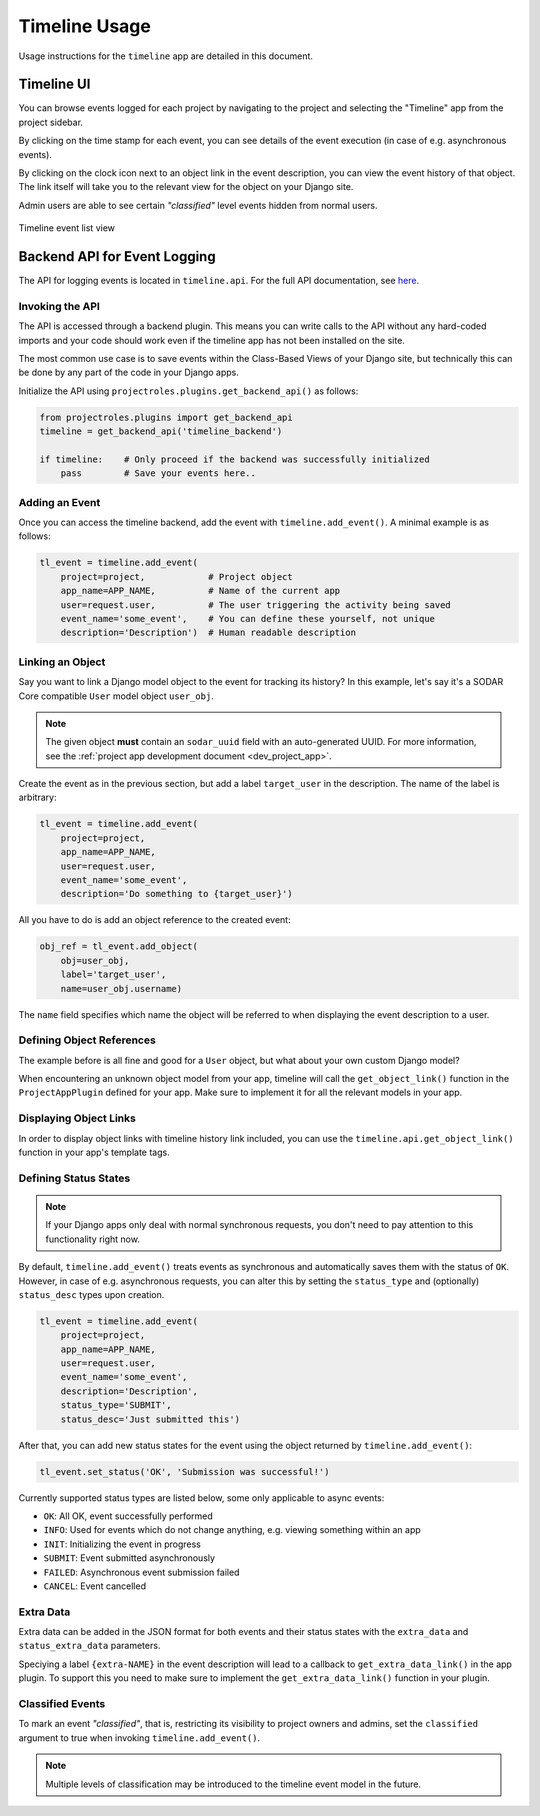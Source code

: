 .. _app_timeline_usage:


Timeline Usage
^^^^^^^^^^^^^^

Usage instructions for the ``timeline`` app are detailed in this document.


Timeline UI
===========

You can browse events logged for each project by navigating to the project and
selecting the "Timeline" app from the project sidebar.

By clicking on the time stamp for each event, you can see details of the event
execution (in case of e.g. asynchronous events).

By clicking on the clock icon next to an object link in the event description,
you can view the event history of that object. The link itself will take you
to the relevant view for the object on your Django site.

Admin users are able to see certain *"classified"* level events hidden from
normal users.

.. figure:: _static/app_timeline/sodar_timeline.png
    :align: center
    :scale: 50%

    Timeline event list view


Backend API for Event Logging
=============================

The API for logging events is located in ``timeline.api``. For the full API
documentation, see `here <app_timeline_api>`_.

Invoking the API
----------------

The API is accessed through a backend plugin. This means you can write calls to
the API without any hard-coded imports and your code should work even if the
timeline app has not been installed on the site.

The most common use case is to save events within the Class-Based Views of your
Django site, but technically this can be done by any part of the code in your
Django apps.

Initialize the API using ``projectroles.plugins.get_backend_api()`` as follows:

.. code-block:: python

    from projectroles.plugins import get_backend_api
    timeline = get_backend_api('timeline_backend')

    if timeline:    # Only proceed if the backend was successfully initialized
        pass        # Save your events here..

Adding an Event
---------------

Once you can access the timeline backend, add the event with
``timeline.add_event()``. A minimal example is as follows:

.. code-block:: python

    tl_event = timeline.add_event(
        project=project,            # Project object
        app_name=APP_NAME,          # Name of the current app
        user=request.user,          # The user triggering the activity being saved
        event_name='some_event',    # You can define these yourself, not unique
        description='Description')  # Human readable description

Linking an Object
-----------------

Say you want to link a Django model object to the event for tracking its
history? In this example, let's say it's a SODAR Core compatible ``User`` model
object ``user_obj``.

.. note::

    The given object **must** contain an ``sodar_uuid`` field with an
    auto-generated UUID. For more information, see the
    :ref:`project app development document <dev_project_app>`.

Create the event as in the previous section, but add a label ``target_user`` in
the description. The name of the label is arbitrary:

.. code-block:: python

    tl_event = timeline.add_event(
        project=project,
        app_name=APP_NAME,
        user=request.user,
        event_name='some_event',
        description='Do something to {target_user}')

All you have to do is add an object reference to the created event:

.. code-block:: python

    obj_ref = tl_event.add_object(
        obj=user_obj,
        label='target_user',
        name=user_obj.username)

The ``name`` field specifies which name the object will be referred to when
displaying the event description to a user.

Defining Object References
--------------------------

The example before is all fine and good for a ``User`` object, but what about
your own custom Django model?

When encountering an unknown object model from your app, timeline will call the
``get_object_link()`` function in the ``ProjectAppPlugin`` defined for your app.
Make sure to implement it for all the relevant models in your app.

Displaying Object Links
-----------------------

In order to display object links with timeline history link included, you can
use the ``timeline.api.get_object_link()`` function in your app's template tags.

Defining Status States
----------------------

.. note::

    If your Django apps only deal with normal synchronous requests, you don't
    need to pay attention to this functionality right now.

By default, ``timeline.add_event()`` treats events as synchronous and
automatically saves them with the status of ``OK``. However, in case of e.g.
asynchronous requests, you can alter this by setting the ``status_type`` and
(optionally) ``status_desc`` types upon creation.

.. code-block:: python

    tl_event = timeline.add_event(
        project=project,
        app_name=APP_NAME,
        user=request.user,
        event_name='some_event',
        description='Description',
        status_type='SUBMIT',
        status_desc='Just submitted this')

After that, you can add new status states for the event using the object
returned by ``timeline.add_event()``:

.. code-block:: python

    tl_event.set_status('OK', 'Submission was successful!')

Currently supported status types are listed below, some only applicable to async
events:

- ``OK``: All OK, event successfully performed
- ``INFO``: Used for events which do not change anything, e.g. viewing something
  within an app
- ``INIT``: Initializing the event in progress
- ``SUBMIT``: Event submitted asynchronously
- ``FAILED``: Asynchronous event submission failed
- ``CANCEL``: Event cancelled

Extra Data
----------

Extra data can be added in the JSON format for both events and their status
states with the ``extra_data`` and ``status_extra_data`` parameters.

Speciying a label ``{extra-NAME}`` in the event description will lead to a
callback to ``get_extra_data_link()`` in the app plugin. To support this you
need to make sure to implement the ``get_extra_data_link()`` function in your
plugin.

Classified Events
-----------------

To mark an event *"classified"*, that is, restricting its visibility to project
owners and admins, set the ``classified`` argument to true when invoking
``timeline.add_event()``.

.. note::

    Multiple levels of classification may be introduced to the timeline event
    model in the future.
